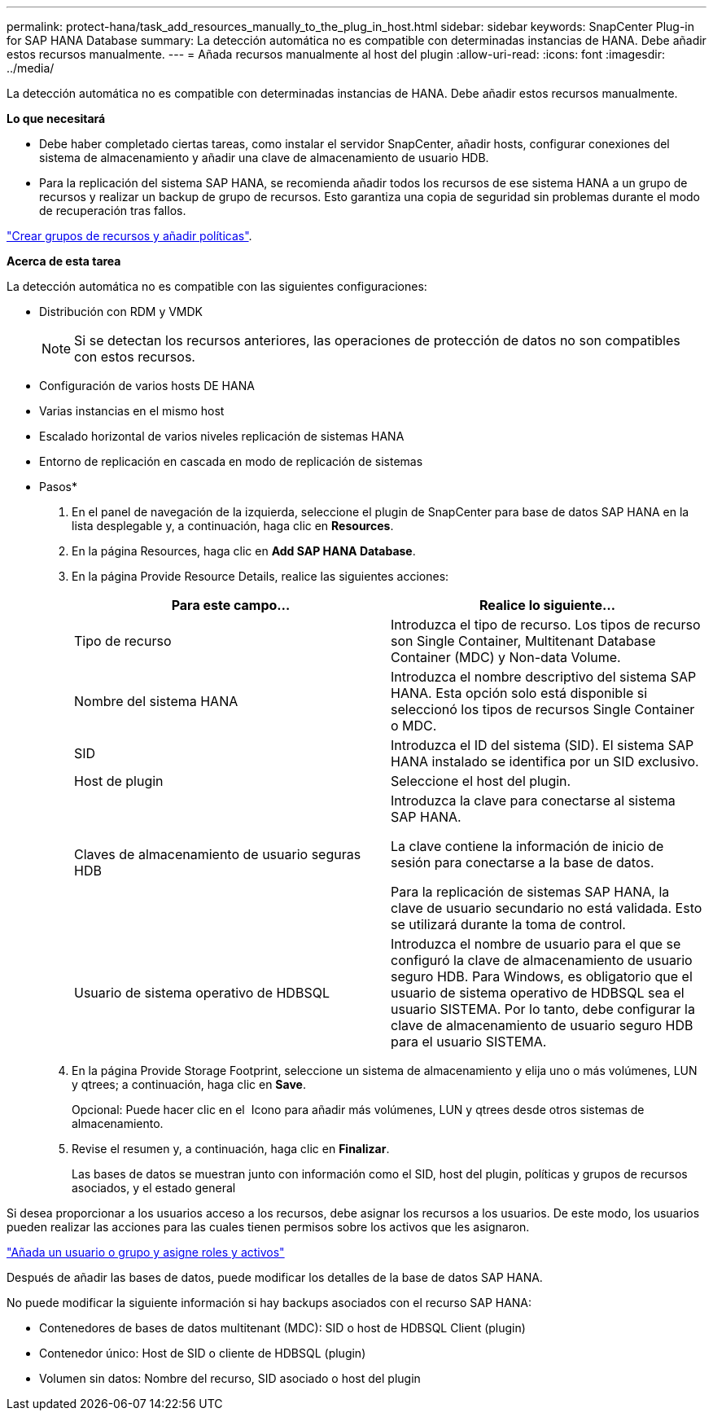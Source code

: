 ---
permalink: protect-hana/task_add_resources_manually_to_the_plug_in_host.html 
sidebar: sidebar 
keywords: SnapCenter Plug-in for SAP HANA Database 
summary: La detección automática no es compatible con determinadas instancias de HANA. Debe añadir estos recursos manualmente. 
---
= Añada recursos manualmente al host del plugin
:allow-uri-read: 
:icons: font
:imagesdir: ../media/


[role="lead"]
La detección automática no es compatible con determinadas instancias de HANA. Debe añadir estos recursos manualmente.

*Lo que necesitará*

* Debe haber completado ciertas tareas, como instalar el servidor SnapCenter, añadir hosts, configurar conexiones del sistema de almacenamiento y añadir una clave de almacenamiento de usuario HDB.
* Para la replicación del sistema SAP HANA, se recomienda añadir todos los recursos de ese sistema HANA a un grupo de recursos y realizar un backup de grupo de recursos. Esto garantiza una copia de seguridad sin problemas durante el modo de recuperación tras fallos.


link:task_create_resource_groups_and_attach_policies.html["Crear grupos de recursos y añadir políticas"].

*Acerca de esta tarea*

La detección automática no es compatible con las siguientes configuraciones:

* Distribución con RDM y VMDK
+

NOTE: Si se detectan los recursos anteriores, las operaciones de protección de datos no son compatibles con estos recursos.

* Configuración de varios hosts DE HANA
* Varias instancias en el mismo host
* Escalado horizontal de varios niveles replicación de sistemas HANA
* Entorno de replicación en cascada en modo de replicación de sistemas


* Pasos*

. En el panel de navegación de la izquierda, seleccione el plugin de SnapCenter para base de datos SAP HANA en la lista desplegable y, a continuación, haga clic en *Resources*.
. En la página Resources, haga clic en *Add SAP HANA Database*.
. En la página Provide Resource Details, realice las siguientes acciones:
+
|===
| Para este campo... | Realice lo siguiente... 


 a| 
Tipo de recurso
 a| 
Introduzca el tipo de recurso.    Los tipos de recurso son Single Container, Multitenant Database Container (MDC) y Non-data Volume.



 a| 
Nombre del sistema HANA
 a| 
Introduzca el nombre descriptivo del sistema SAP HANA.    Esta opción solo está disponible si seleccionó los tipos de recursos Single Container o MDC.



 a| 
SID
 a| 
Introduzca el ID del sistema (SID).     El sistema SAP HANA instalado se identifica por un SID exclusivo.



 a| 
Host de plugin
 a| 
Seleccione el host del plugin.



 a| 
Claves de almacenamiento de usuario seguras HDB
 a| 
Introduzca la clave para conectarse al sistema SAP HANA.

La clave contiene la información de inicio de sesión para conectarse a la base de datos.

Para la replicación de sistemas SAP HANA, la clave de usuario secundario no está validada.  Esto se utilizará durante la toma de control.



 a| 
Usuario de sistema operativo de HDBSQL
 a| 
Introduzca el nombre de usuario para el que se configuró la clave de almacenamiento de usuario seguro HDB.     Para Windows, es obligatorio que el usuario de sistema operativo de HDBSQL sea el usuario SISTEMA. Por lo tanto, debe configurar la clave de almacenamiento de usuario seguro HDB para el usuario SISTEMA.

|===
. En la página Provide Storage Footprint, seleccione un sistema de almacenamiento y elija uno o más volúmenes, LUN y qtrees; a continuación, haga clic en *Save*.
+
Opcional: Puede hacer clic en el *image:../media/add_policy_from_resourcegroup.gif[""]* Icono para añadir más volúmenes, LUN y qtrees desde otros sistemas de almacenamiento.

. Revise el resumen y, a continuación, haga clic en *Finalizar*.
+
Las bases de datos se muestran junto con información como el SID, host del plugin, políticas y grupos de recursos asociados, y el estado general



Si desea proporcionar a los usuarios acceso a los recursos, debe asignar los recursos a los usuarios. De este modo, los usuarios pueden realizar las acciones para las cuales tienen permisos sobre los activos que les asignaron.

link:https://docs.netapp.com/us-en/snapcenter/install/task_add_a_user_or_group_and_assign_role_and_assets.html["Añada un usuario o grupo y asigne roles y activos"]

Después de añadir las bases de datos, puede modificar los detalles de la base de datos SAP HANA.

No puede modificar la siguiente información si hay backups asociados con el recurso SAP HANA:

* Contenedores de bases de datos multitenant (MDC): SID o host de HDBSQL Client (plugin)
* Contenedor único: Host de SID o cliente de HDBSQL (plugin)
* Volumen sin datos: Nombre del recurso, SID asociado o host del plugin

